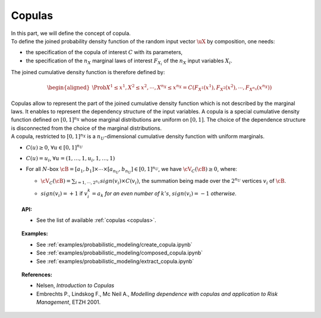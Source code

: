 Copulas
-------

| In this part, we will define the concept of copula.

| To define the joined probability density function of the random input
  vector :math:`\uX` by composition, one needs:

-  the specification of the copula of interest :math:`C` with its
   parameters,

-  the specification of the :math:`{n_X}` marginal laws of interest
   :math:`F_{X_i}` of the :math:`{n_X}` input variables :math:`X_i`.

The joined cumulative density function is therefore defined by:

.. math::

   \begin{aligned}
       \Prob{X^1 \leq x^1, X^2 \leq x^2, \cdots, X^{n_X} \leq x^{n_X}}       = C\left(F_{X^1}(x^1),F_{X^2}(x^2),\cdots,F_{X^{n_X}}(x^{n_X}) \right)
     \end{aligned}

| Copulas allow to represent the part of the joined cumulative density
  function which is not described by the marginal laws. It enables to
  represent the dependency structure of the input variables. A copula is
  a special cumulative density function defined on :math:`[0,1]^{n_X}`
  whose marginal distributions are uniform on :math:`[0,1]`. The choice
  of the dependence structure is disconnected from the choice of the
  marginal distributions.
| A copula, restricted to :math:`[0,1]^{n_X}` is a
  :math:`n_U`-dimensional cumulative density function with uniform
  marginals.

-  :math:`C(\underline{u}) \geq 0`,
   :math:`\forall \underline{u} \in [0,1]^{n_U}`

-  :math:`C(\underline{u}) = u_i`,
   :math:`\forall \underline{u}=(1,\ldots,1,u_i,1,\ldots,1)`

-  For all :math:`N`-box
   :math:`\cB = [a_1,b_1] \times \cdots \times [a_{n_U},b_{n_U}] \in [0,1]^{n_U}`,
   we have :math:`\cV_C(\cB) \geq 0`, where:

   -  :math:`\cV_C(\cB) = \sum_{i=1,\cdots, 2^{n_U}} sign(\underline{v}_i) \times C(\underline{v}_i)`,
      the summation being made over the :math:`2^{n_U}` vertices
      :math:`\underline{v_i}` of :math:`\cB`.

   -  | :math:`sign(\underline{v}_i)= +1` if :math:`v_i^k = a_k` *for an
        even number of* :math:`k's`, :math:`sign(\underline{v}_i)= -1`
        *otherwise*.

.. topic:: API:

    - See the list of available :ref:`copulas <copulas>`.

.. topic:: Examples:

    - See :ref:`examples/probabilistic_modeling/create_copula.ipynb`
    - See :ref:`examples/probabilistic_modeling/composed_copula.ipynb`
    - See :ref:`examples/probabilistic_modeling/extract_copula.ipynb`

.. topic:: References:

    - Nelsen, *Introduction to Copulas*
    - Embrechts P., Lindskog F., Mc Neil A., *Modelling dependence with copulas and application to Risk Management*, ETZH 2001.

